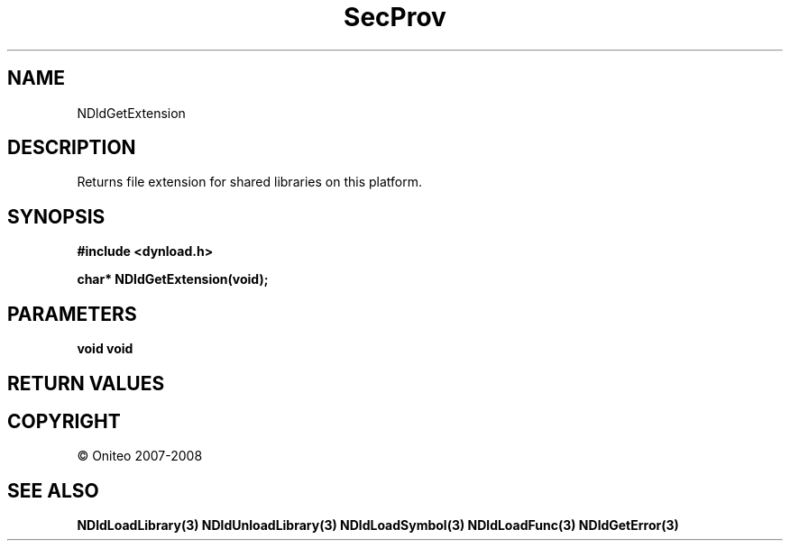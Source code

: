 .TH SecProv 3   "API Reference"
.SH NAME
NDldGetExtension
.SH DESCRIPTION
Returns file extension for shared libraries on this platform.
.SH SYNOPSIS
.B #include <dynload.h>
.sp
.B char* NDldGetExtension(void);
.SH PARAMETERS
.TP
.B void void

.SH RETURN VALUES
.SH COPYRIGHT
 \(co Oniteo 2007-2008
.SH SEE ALSO
.BR NDldLoadLibrary(3)
.BR NDldUnloadLibrary(3)
.BR NDldLoadSymbol(3)
.BR NDldLoadFunc(3)
.BR NDldGetError(3)
.PP

